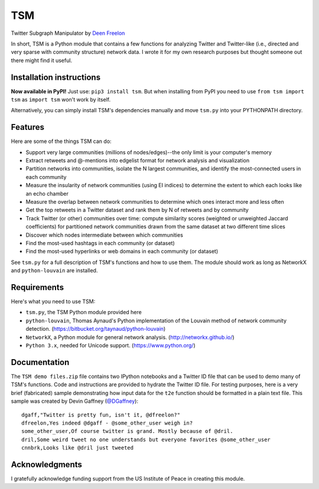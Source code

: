 ===
TSM
===

Twitter Subgraph Manipulator by `Deen Freelon`_

.. _Deen Freelon: dfreelon@gmail.com

In short, TSM is a Python module that contains a few functions for analyzing Twitter and Twitter-like (i.e., directed and very sparse with community structure) network data. I wrote it for my own research purposes but thought someone out there might find it useful.

-------------------------
Installation instructions
-------------------------

**Now available in PyPI!** Just use: ``pip3 install tsm``. But when installing from PyPI you need to use ``from tsm import tsm`` as ``import tsm`` won't work by itself.

Alternatively, you can simply install TSM's dependencies manually and move ``tsm.py`` into your PYTHONPATH directory.

--------
Features
--------

Here are some of the things TSM can do:

- Support very large communities (millions of nodes/edges)--the only limit is your computer's memory
- Extract retweets and @-mentions into edgelist format for network
  analysis and visualization
- Partition networks into communities, isolate the N largest
  communities, and identify the most-connected users in each community
- Measure the insularity of network communities (using EI indices) to
  determine the extent to which each looks like an echo chamber
- Measure the overlap between network communities to determine which
  ones interact more and less often
- Get the top retweets in a Twitter dataset and rank them by N of
  retweets and by community
- Track Twitter (or other) communities over time: compute similarity
  scores (weighted or unweighted Jaccard coefficients) for partitioned
  network communities drawn from the same dataset at two different
  time slices
- Discover which nodes intermediate between which communities
- Find the most-used hashtags in each community (or dataset)
- Find the most-used hyperlinks or web domains in each community (or dataset)

See ``tsm.py`` for a full description of TSM's functions and how to use them. The module should work as long as NetworkX and ``python-louvain`` are installed.

------------
Requirements
------------

Here's what you need to use TSM:

- ``tsm.py``, the TSM Python module provided here
- ``python-louvain``, Thomas Aynaud's Python implementation of the Louvain method of network community detection. (https://bitbucket.org/taynaud/python-louvain)
- ``NetworkX``, a Python module for general network analysis. (http://networkx.github.io/)
- ``Python 3.x``, needed for Unicode support. (https://www.python.org/)

-------------
Documentation
-------------

The ``TSM demo files.zip`` file contains two IPython notebooks and a Twitter ID file that can be used to demo many of TSM's functions. Code and instructions are provided to hydrate the Twitter ID file. For testing purposes, here is a very brief (fabricated) sample demonstrating how input data for the ``t2e`` function should be formatted in a plain text file. This sample was created by Devin Gaffney (`@DGaffney <https://github.com/DGaffney>`_)::

    dgaff,"Twitter is pretty fun, isn't it, @dfreelon?"
    dfreelon,Yes indeed @dgaff - @some_other_user weigh in?
    some_other_user,Of course twitter is grand. Mostly because of @dril.
    dril,Some weird tweet no one understands but everyone favorites @some_other_user
    cnnbrk,Looks like @dril just tweeted
    
---------------
Acknowledgments
---------------

I gratefully acknowledge funding support from the US Institute of Peace in creating this module.
